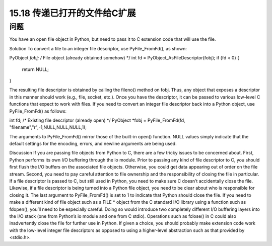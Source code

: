 ==============================
15.18 传递已打开的文件给C扩展
==============================

----------
问题
----------
You have an open file object in Python, but need to pass it to C extension code that will
use the file.

Solution
To convert a file to an integer file descriptor, use PyFile_FromFd(), as shown:

PyObject *fobj;     /* File object (already obtained somehow) */
int fd = PyObject_AsFileDescriptor(fobj);
if (fd < 0) {
   return NULL;
}

The resulting file descriptor is obtained by calling the fileno() method on fobj. Thus,
any object that exposes a descriptor in this manner should work (e.g., file, socket, etc.).
Once you have the descriptor, it can be passed to various low-level C functions that
expect to work with files.
If  you  need  to  convert  an  integer  file  descriptor  back  into  a  Python  object,  use
PyFile_FromFd() as follows:

int fd;     /* Existing file descriptor (already open) */
PyObject *fobj = PyFile_FromFd(fd, "filename","r",-1,NULL,NULL,NULL,1);

The arguments to PyFile_FromFd() mirror those of the built-in open() function. NULL
values simply indicate that the default settings for the encoding, errors, and newline
arguments are being used.

Discussion
If you are passing file objects from Python to C, there are a few tricky issues to be
concerned about. First, Python performs its own I/O buffering through the io module.
Prior to passing any kind of file descriptor to C, you should first flush the I/O buffers
on the associated file objects. Otherwise, you could get data appearing out of order on
the file stream.
Second, you need to pay careful attention to file ownership and the responsibility of
closing the file in particular. If a file descriptor is passed to C, but still used in Python,
you need to make sure C doesn’t accidentally close the file. Likewise, if a file descriptor
is being turned into a Python file object, you need to be clear about who is responsible
for closing it. The last argument to PyFile_FromFd() is set to 1 to indicate that Python
should close the file.
If you need to make a different kind of file object such as a FILE * object from the C
standard I/O library using a function such as fdopen(), you’ll need to be especially
careful. Doing so would introduce two completely different I/O buffering layers into
the I/O stack (one from Python’s io module and one from C stdio). Operations such
as fclose() in C could also inadvertently close the file for further use in Python. If given
a choice, you should probably make extension code work with the low-level integer file
descriptors as opposed to using a higher-level abstraction such as that provided by
<stdio.h>.
